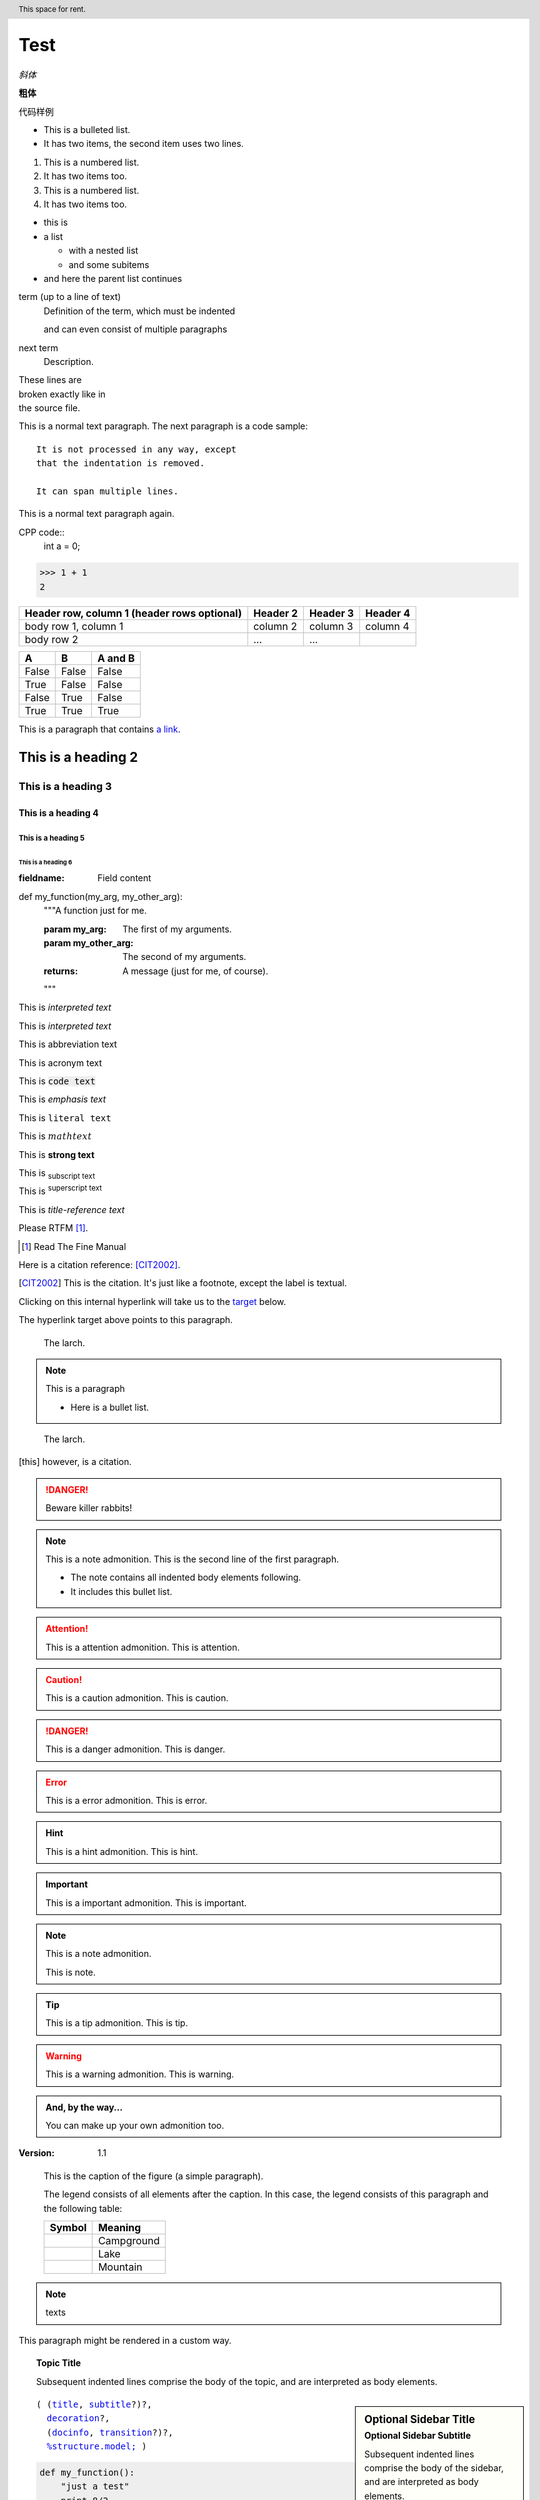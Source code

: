 Test
======

.. mermaid::
   
   sequenceDiagram
      participant Alice
      participant Bob
      Alice->John: Hello John, how are you?
      loop Healthcheck
          John->John: Fight against hypochondria
      end
      Note right of John: Rational thoughts <br/>prevail...
      John-->Alice: Great!
      John->Bob: How about you?
      Bob-->John: Jolly good!

.. 这是注释

*斜体*

**粗体**

``代码样例``

* This is a bulleted list.
* It has two items, the second
  item uses two lines.

1. This is a numbered list.
2. It has two items too.

#. This is a numbered list.
#. It has two items too.



* this is
* a list

  * with a nested list
  * and some subitems

* and here the parent list continues


term (up to a line of text)
   Definition of the term, which must be indented

   and can even consist of multiple paragraphs

next term
   Description.


| These lines are
| broken exactly like in
| the source file.

This is a normal text paragraph. The next paragraph is a code sample::

   It is not processed in any way, except
   that the indentation is removed.

   It can span multiple lines.

This is a normal text paragraph again.

CPP code::
   int a = 0;

>>> 1 + 1
2

+------------------------+------------+----------+----------+
| Header row, column 1   | Header 2   | Header 3 | Header 4 |
| (header rows optional) |            |          |          |
+========================+============+==========+==========+
| body row 1, column 1   | column 2   | column 3 | column 4 |
+------------------------+------------+----------+----------+
| body row 2             | ...        | ...      |          |
+------------------------+------------+----------+----------+

=====  =====  =======
A      B      A and B
=====  =====  =======
False  False  False
True   False  False
False  True   False
True   True   True
=====  =====  =======

This is a paragraph that contains `a link`_.

.. _a link: https://domain.invalid/

.. 
   This is a heading
   =================

This is a heading 2
####################

This is a heading 3
********************

This is a heading 4
--------------------

This is a heading 5
^^^^^^^^^^^^^^^^^^^^

This is a heading 6
"""""""""""""""""""""

:fieldname: Field content

def my_function(my_arg, my_other_arg):
    """A function just for me.

    :param my_arg: The first of my arguments.
    :param my_other_arg: The second of my arguments.

    :returns: A message (just for me, of course).
    """

This is `interpreted text`

This is :title:`interpreted text`

This is :abbreviation:`abbreviation text`

This is :acronym:`acronym text`

This is :code:`code text`

This is :emphasis:`emphasis text`

This is :literal:`literal text`

This is :math:`math text`

This is :strong:`strong text`

This is :subscript:`subscript text` 

This is :superscript:`superscript text`

This is :title-reference:`title-reference text`

Please RTFM [1]_.

.. [1] Read The Fine Manual

Here is a citation reference: [CIT2002]_.

.. [CIT2002] This is the citation.  It's just like a footnote,
   except the label is textual.

Clicking on this internal hyperlink will take us to the target_
below.

.. _target:

The hyperlink target above points to this paragraph.

.. image:: _static/aifadian.jpg

.. figure:: _static/aifadian.jpg

   The larch.

.. note:: This is a paragraph

   - Here is a bullet list.

.. Danger: modify at your own risk!

.. figure:: _static/aifadian.jpg
   :scale: 50

   The larch.

.. This is a comment
..
   _so: is this!
..
   [and] this!
..
   this:: too!
..
   |even| this:: !

.. [this] however, is a citation.

.. DANGER::
   Beware killer rabbits!

.. cpp:class:: MyClass : public MyBase, MyOtherBase

.. note:: This is a note admonition.
   This is the second line of the first paragraph.

   - The note contains all indented body elements
     following.
   - It includes this bullet list.

.. attention:: This is a attention admonition.
   This is attention.

.. caution:: This is a caution admonition.
   This is caution.

.. danger:: This is a danger admonition.
   This is danger.

.. error:: This is a error admonition.
   This is error.

.. hint:: This is a hint admonition.
   This is hint.

.. important:: This is a important admonition.
   This is important.

.. note:: This is a note admonition.

   This is note.

.. tip:: This is a tip admonition.
   This is tip.

.. warning:: This is a warning admonition.
   This is warning.

.. admonition:: And, by the way...

   You can make up your own admonition too.

:Version: 1.1

.. image:: _static/aifadian.jpg
   :height: 100px
   :width: 200 px
   :scale: 50 %
   :alt: alternate text
   :align: right

.. figure:: _static/aifadian.jpg
   :scale: 50 %
   :alt: map to buried treasure

   This is the caption of the figure (a simple paragraph).

   The legend consists of all elements after the caption.  In this
   case, the legend consists of this paragraph and the following
   table:

   +---------------------------------------+-----------------------+
   | Symbol                                | Meaning               |
   +=======================================+=======================+
   | .. image:: _static/aifadian.jpg       | Campground            |
   +---------------------------------------+-----------------------+
   | .. image:: _static/aifadian.jpg       | Lake                  |
   +---------------------------------------+-----------------------+
   | .. image:: _static/aifadian.jpg       | Mountain              |
   +---------------------------------------+-----------------------+

.. header:: This space for rent.

.. note:: texts

.. container:: custom

   This paragraph might be rendered in a custom way.

.. topic:: Topic Title

    Subsequent indented lines comprise
    the body of the topic, and are
    interpreted as body elements.

.. sidebar:: Optional Sidebar Title
   :subtitle: Optional Sidebar Subtitle

   Subsequent indented lines comprise
   the body of the sidebar, and are
   interpreted as body elements.

.. parsed-literal::

   ( (title_, subtitle_?)?,
     decoration_?,
     (docinfo_, transition_?)?,
     `%structure.model;`_ )

.. _title: https://fuxiii.github.io/Essentials.of.Vulkan
.. _subtitle: https://fuxiii.github.io/Essentials.of.Vulkan
.. _decoration: https://fuxiii.github.io/Essentials.of.Vulkan
.. _docinfo: https://fuxiii.github.io/Essentials.of.Vulkan
.. _transition: https://fuxiii.github.io/Essentials.of.Vulkan
.. _%structure.model;: https://fuxiii.github.io/Essentials.of.Vulkan

.. code:: python

  def my_function():
      "just a test"
      print 8/2

.. code-block:::: python

  def my_function():
      "just a test"
      print 8/2

.. code:: c++

   float value = 10.0f;
   VkPhysicalDevice physical_device = VK_NULL_HANDLE;

.. code-block:: c++

   int32_t value = 0;
   VkInstance instance = VK_NULL_HANDLE;

.. epigraph::

   No matter where you go, there you are.

   -- Buckaroo Banzai

.. highlights::

   highlights

   -- highlights

.. pull-quote::

   pull-quote

   -- pull-quote

.. compound::

   The 'rm' command is very dangerous.  If you are logged
   in as root and enter ::

       cd /
       rm -rf *

   you will erase the entire contents of your file system.

.. table:: Truth table for "not"
   :widths: auto

   =====  =====
     A    not A
   =====  =====
   False  True
   True   False
   =====  =====

.. csv-table:: Frozen Delights!
   :header: "Treat", "Quantity", "Description"
   :widths: 15, 10, 30

   "Albatross", 2.99, "On a stick!"
   "Crunchy Frog", 1.49, "If we took the bones out,
   it wouldn't be crunchy, now would it?"
   "Gannet Ripple", 1.99, "On a stick!"

.. list-table:: Frozen Delights!
   :widths: 15 10 30
   :header-rows: 1

   * - Treat
     - Quantity
     - Description
   * - Albatross
     - 2.99
     - On a stick!
   * - Crunchy Frog
     - 1.49
     - If we took the bones out, it wouldn't be
       crunchy, now would it?
   * - Gannet Ripple
     - 1.99
     - On a stick!

.. meta::
   :description: The reStructuredText plaintext markup language
   :keywords: plaintext, markup language

.. .. default-role:: subscript

An example of a `default` role.

.. role:: custom

An example of using :custom:`interpreted text`

.. function:: foo(x)
              foo(y, z)
   :module: some.module.name

   Return a line of text input from the user.

Lorem ipsum [Ref]_ dolor sit amet.

.. [Ref] Book or article reference, URL or whatever.

.. |name| replace:: replacement *text*

.. |caution| image:: _static/aifadian.jpg
             :alt: Warning!

.. productionlist::
   try_stmt: try1_stmt | try2_stmt
   try1_stmt: "try" ":" `suite`
            : ("except" [`expression` ["," `target`]] ":" `suite`)+
            : ["else" ":" `suite`]
            : ["finally" ":" `suite`]
   try2_stmt: "try" ":" `suite`
            : "finally" ":" `suite`